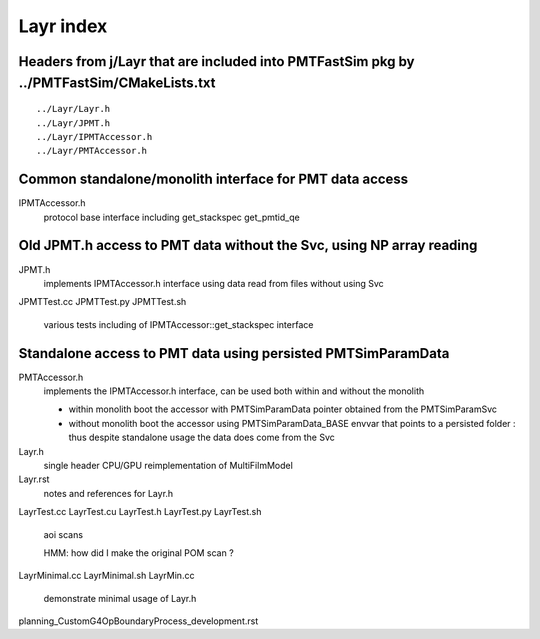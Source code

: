 Layr index
=============

Headers from j/Layr that are included into PMTFastSim pkg by ../PMTFastSim/CMakeLists.txt
---------------------------------------------------------------------------------------------

::

    ../Layr/Layr.h  
    ../Layr/JPMT.h  
    ../Layr/IPMTAccessor.h  
    ../Layr/PMTAccessor.h  
 

Common standalone/monolith interface for PMT data access 
------------------------------------------------------------

IPMTAccessor.h
   protocol base interface including get_stackspec get_pmtid_qe


Old JPMT.h access to PMT data without the Svc, using NP array reading
-----------------------------------------------------------------------

JPMT.h
   implements IPMTAccessor.h interface using data read from files without using Svc  

JPMTTest.cc
JPMTTest.py
JPMTTest.sh
   various tests including of IPMTAccessor::get_stackspec interface 


Standalone access to PMT data using persisted PMTSimParamData
--------------------------------------------------------------- 

PMTAccessor.h
   implements the IPMTAccessor.h interface, can be 
   used both within and without the monolith

   * within monolith boot the accessor with PMTSimParamData pointer
     obtained from the PMTSimParamSvc 

   * without monolith boot the accessor using PMTSimParamData_BASE envvar
     that points to a persisted folder : thus despite standalone usage 
     the data does come from the Svc   


Layr.h
   single header CPU/GPU reimplementation of MultiFilmModel 

Layr.rst
   notes and references for Layr.h 

LayrTest.cc
LayrTest.cu
LayrTest.h
LayrTest.py
LayrTest.sh
   aoi scans 
   
   HMM: how did I make the original POM scan ?

LayrMinimal.cc
LayrMinimal.sh
LayrMin.cc
   demonstrate minimal usage of Layr.h  


planning_CustomG4OpBoundaryProcess_development.rst



